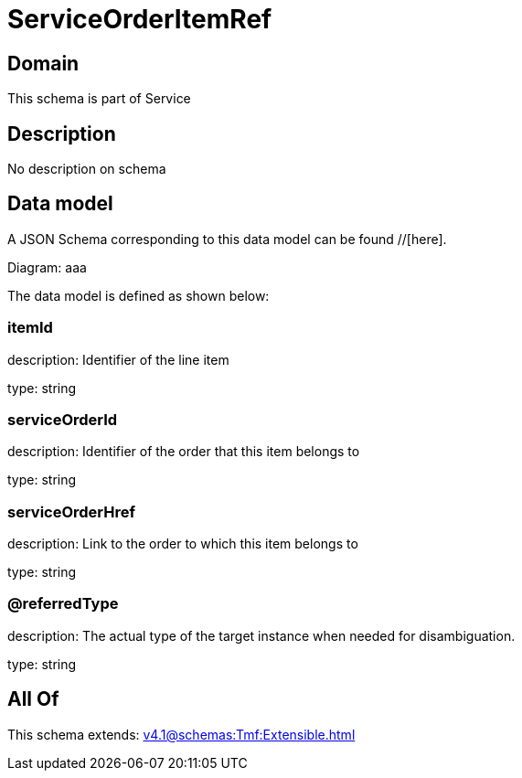 = ServiceOrderItemRef

[#domain]
== Domain

This schema is part of Service

[#description]
== Description
No description on schema


[#data_model]
== Data model

A JSON Schema corresponding to this data model can be found //[here].

Diagram:
aaa

The data model is defined as shown below:


=== itemId
description: Identifier of the line item

type: string


=== serviceOrderId
description: Identifier of the order that this item belongs to

type: string


=== serviceOrderHref
description: Link to the order to which this item belongs to

type: string


=== @referredType
description: The actual type of the target instance when needed for disambiguation.

type: string


[#all_of]
== All Of

This schema extends: xref:v4.1@schemas:Tmf:Extensible.adoc[]
